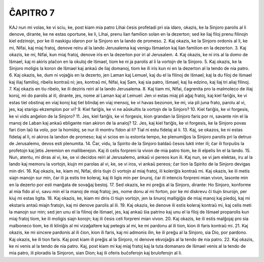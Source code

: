 ĈAPITRO 7
---------

KAJ nun mi volas, ke vi sciu, ke, post kiam mia patro Lihai ĉesis profetadi pri sia idaro, okazis, ke la Sinjoro parolis al li denove, dirante, ke ne estas oportune, ke li, Lihai, prenu lian familion solan en la dezerton; sed ke liaj filoj prenu filinojn kiel edzinojn, por ke ili naskigu idaron por la Sinjoro en la lando de promeso.
2. Kaj okazis, ke la Sinjoro ordonis al li, ke mi, Nifai, kaj miaj fratoj, denove reiru al la lando Jerusalema kaj venigu Iŝmaelon kaj lian familion en la dezerton.
3. Kaj okazis, ke mi, Nifai, kun miaj fratoj, denove iris en la dezerton por iri al Jerusalem.
4. Kaj okazis, ke ni iris al la domo de Iŝmael, kaj ni akiris plaĉon en la okuloj de Iŝmael, tiom ke ni ja parolis al li la vortojn de la Sinjoro.
5. Kaj okazis, ke la Sinjoro moligis la koron de Iŝmael kaj ankaŭ de liaj domanoj, tiom ke ili iris kun ni en la dezerton al la tendo de nia patro.
6. Kaj okazis, ke, dum ni vojaĝis en la dezerto, jen Laman kaj Lemuel, kaj du el la filinoj de Iŝmael, kaj la du filoj de Iŝmael kaj iliaj familioj, ribelis kontraŭ ni; jes, kontraŭ mi, Nifai, kaj Sam, kaj sia patro, Iŝmael, kaj lia edzino, kaj liaj tri aliaj filinoj.
7. Kaj okazis en tiu ribelo, ke ili deziris reiri al la lando Jerusalema.
8. Kaj tiam mi, Nifai, ĉagrenita pro la malmoleco de iliaj koroj, mi do parolis al ili, dirante, jes, nome al Laman kaj al Lemuel: Jen vi estas miaj pli aĝaj fratoj, kaj kiel fariĝis, ke vi estas tiel obstinaj en viaj koroj kaj tiel blindaj en viaj mensoj, ke vi havas bezonon, ke mi, via pli juna frato, parolu al vi, jes, kaj starigu ekzemplon por vi? 
9. Kiel fariĝis, ke vi ne aŭskultis la vortojn de la Sinjoro?
10. Kiel fariĝis, ke vi forgesis, ke vi vidis anĝelon de la Sinjoro?
11. Jes, kiel fariĝis, ke vi forgesis, kion grandan la Sinjoro faris por ni, savante nin el la manoj de Laban kaj ankaŭ ebligante nian akiron de la analoj?
12. Jes, kaj kiel fariĝis, ke vi forgesis, ke la Sinjoro povas fari ĉion laŭ lia volo, por la homidoj, se nur ili montru fidon al li? Tial ni estu fidelaj al li.
13. Kaj, se okazos, ke ni estas fidelaj al li, ni akiros la landon de promeso; kaj vi scios en iu estonta tempo, ke plenumiĝos la Sinjoro parolis pri la detruo de Jerusalemo, devos esti plenumita.
14. Ĉar, vidu, la Spirito de la Sinjoro baldaŭ ĉesos lukti inter ili; ĉar ili forpuŝis la profetojn kaj ĵetis Jeremion en malliberejon. Kaj ili celis forpreni la vivon de mia patro tiom, ke ili elpelis lin el la lando.
15. Nun, atentu, mi diras al vi, ke, se vi decidos reiri al Jerusalemo, ankaŭ vi pereos kun ili. Kaj nun, se vi jam elektas, iru al la lando kaj memoru la vortojn, kiujn mi parolas al vi, ke, se vi iros, vi ankaŭ pereos; ĉar tion la Spirito de la Sinjoro devigas min diri.
16. Kaj okazis, ke, kiam mi, Nifai, diris tiujn ĉi vortojn al miaj fratoj, ili koleriĝis kontraŭ mi. Kaj okazis, ke ili metis siajn manojn sur min, ĉar ili ja estis tre koleraj, kaj ili ligis min per ŝnuroj, ĉar ili intencis forpreni mian vivon, lasonte min en la dezerto por esti manĝata de sovaĝaj bestoj.
17. Sed okazis, ke mi preĝis al la Sinjoro, dirante: Ho Sinjoro, konforme al mia fido al vi, savu min el la manoj de miaj fratoj; jes, nome donu al mi forton, por ke mi diskrevu ĉi tiujn ŝnurojn, per kiuj mi estas ligita.
18. Kaj okazis, ke, kiam mi diris ĉi tiujn vortojn, jen la ŝnuroj malligiĝis de miaj manoj kaj piedoj, kaj mi ekstaris antaŭ miajn fratojn, kaj mi denove parolis al ili.
19. Kaj okazis, ke denove ili estis koleraj kontraŭ mi, kaj celis meti la manojn sur min; sed jen unu el la filinoj de Iŝmael, jes, kaj ankaŭ ŝia patrino kaj unu el la filoj de Iŝmael proparolis kun miaj fratoj tiom, ke ili moligis siajn korojn; kaj ili ĉesis celi forpreni mian vivon.
20. Kaj okazis, ke ili estis malĝojaj pro sia malboneco tiom, ke ili kliniĝis al mi vizaĝaltere kaj petegis al mi, ke mi pardonu al ili tion, kion ili faris kontraŭ mi.
21. Kaj okazis, ke mi sincere pardonis al ili ĉion, kion ili faris, kaj mi admonis ilin, ke ili preĝu al la Sinjoro, sia Dio, por pardono. Kaj okazis, ke ili tion faris. Kaj post kiam ili preĝis al la Sinjoro, ni denove ekvojaĝis al la tendo de nia patro.
22. Kaj okazis, ke ni venis al la tendo de nia patro. Kaj, post kiam mi kaj miaj fratoj kaj la tuta domanaro de Iŝmael venis al la tendo de mia patro, ili ploradis la Sinjoron, sian Dion; kaj ili oferis buĉoferojn kaj bruloferojn al li.

